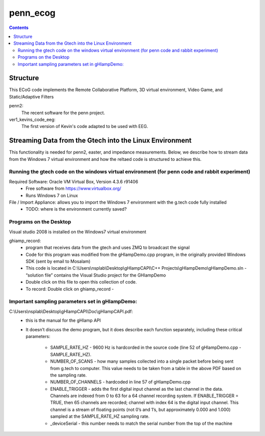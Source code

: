 =========
penn_ecog
=========

.. contents:: Contents
   :backlinks: top
   

Structure
=========

This ECoG code implements the Remote Collaborative Platform, 3D virtual environment, Video Game, and Static/Adaptive Filters

penn2:
  The recent software for the penn project.

ver1_kevins_code_eeg:
  The first version of Kevin's code adapted to be used with EEG.


Streaming Data from the Gtech into the Linux Environment
========================================================

This functionality is needed for penn2, easter, and impedance measurements.
Below, we describe how to stream data from the Windows 7 virtual environment and how the reltaed code is structured to achieve this.

Running the gtech code on the windows virtual environment (for penn code and rabbit experiment)
-----------------------------------------------------------------------------------------------

Required Software: Oracle VM Virtual Box, Version 4.3.6 r91406
  - Free software from https://www.virtualbox.org/
  - Runs Windows 7 on Linux
  
File / Import Appliance: allows you to import the Windows 7 environment with the g.tech code fully installed
  - TODO: where is the environment currently saved?

Programs on the Desktop
-----------------------

Visual studio 2008 is installed on the Windows7 virtual environment

ghiamp_record:
  - program that receives data from the gtech and uses ZMQ to broadcast the signal
  - Code for this program was modified from the gHIampDemo.cpp program, in the originally provided Windows SDK (sent by email to Mosalam)
  - This code is located in C:\\Users\\nsplab\\Desktop\\gHIampCAPI\\C++ Projects\\gHIampDemo\\gHIampDemo.sln - “solution file” contains the Visual Studio project for the GHIampDemo
  - Double click on this file to open this collection of code.
  - To record: Double click on ghiamp_record - 

Important sampling parameters set in gHIampDemo:
------------------------------------------------

C:\\Users\\nsplab\\Desktop\\gHIampCAPI\\Doc\\gHIampCAPI.pdf:
  - this is the manual for the gHIamp API
  - It doesn’t discuss the demo program, but it does describe each function separately, including these critical parameters:

      - SAMPLE_RATE_HZ - 9600 Hz is hardcorded in the source code (line 52 of gHIampDemo.cpp - SAMPLE_RATE_HZ).
      - NUMBER_OF_SCANS - how many samples collected into a single packet before being sent from g.tech to computer. This value needs to be taken from a table in the above PDF based on the sampling rate.
      - NUMBER_OF_CHANNELS - hardcoded in line 57 of gHIampDemo.cpp
      - ENABLE_TRIGGER - adds the first digital input channel as the last channel in the data. Channels are indexed from 0 to 63 for a 64 channel recording system. If ENABLE_TRIGGER = TRUE, then 65 channels are recorded; channel with index 64 is the digital input channel. This channel is a stream of floating points (not 0’s and 1’s, but approximately 0.000 and 1.000) sampled at the SAMPLE_RATE_HZ sampling rate.
      - _deviceSerial - this number needs to match the serial number from the top of the machine
